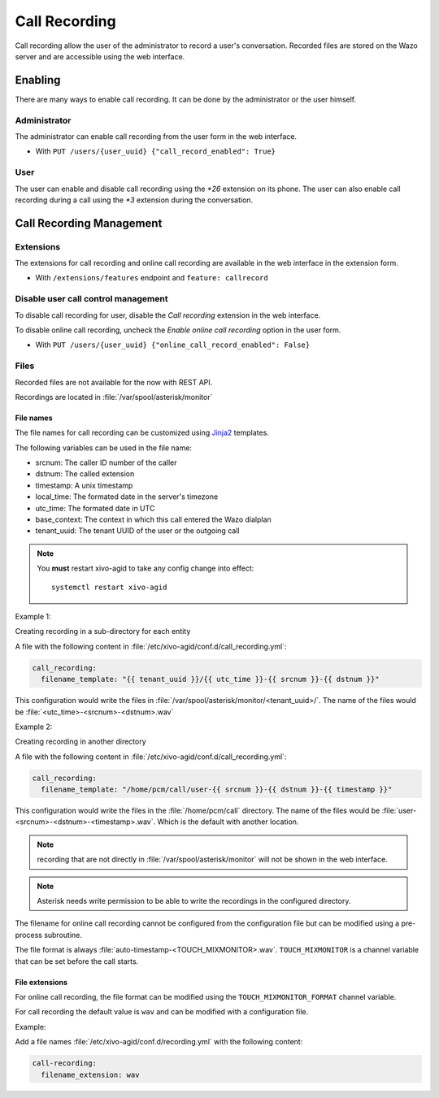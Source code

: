 .. _call_recording:

**************
Call Recording
**************

Call recording allow the user of the administrator to record a user's conversation. Recorded files
are stored on the Wazo server and are accessible using the web interface.


Enabling
========

There are many ways to enable call recording. It can be done by the administrator or the user himself.


Administrator
-------------

The administrator can enable call recording from the user form in the web interface.

* With ``PUT /users/{user_uuid} {"call_record_enabled": True}``


User
----

The user can enable and disable call recording using the `*26` extension on its phone.
The user can also enable call recording during a call using the `*3` extension during the conversation.


Call Recording Management
=========================

Extensions
----------

The extensions for call recording and online call recording are available in the web interface
in the extension form.

* With ``/extensions/features`` endpoint and ``feature: callrecord``


Disable user call control management
------------------------------------

To disable call recording for user, disable the `Call recording` extension in the web interface.

To disable online call recording, uncheck the `Enable online call recording` option in the user form.

* With ``PUT /users/{user_uuid} {"online_call_record_enabled": False}``


Files
-----

Recorded files are not available for the now with REST API.

Recordings are located in :file:`/var/spool/asterisk/monitor`


File names
^^^^^^^^^^

The file names for call recording can be customized using `Jinja2 <http://jinja.pocoo.org/docs/2.9/templates/>`_ templates.

The following variables can be used in the file name:

* srcnum: The caller ID number of the caller
* dstnum: The called extension
* timestamp: A unix timestamp
* local_time: The formated date in the server's timezone
* utc_time: The formated date in UTC
* base_context: The context in which this call entered the Wazo dialplan
* tenant_uuid: The tenant UUID of the user or the outgoing call

.. note::
  You **must** restart xivo-agid to take any config change into effect::

     systemctl restart xivo-agid

Example 1:

Creating recording in a sub-directory for each entity

A file with the following content in :file:`/etc/xivo-agid/conf.d/call_recording.yml`:

.. code-block:: yaml

   call_recording:
     filename_template: "{{ tenant_uuid }}/{{ utc_time }}-{{ srcnum }}-{{ dstnum }}"


This configuration would write the files in :file:`/var/spool/asterisk/monitor/<tenant_uuid>/`. The
name of the files would be :file:`<utc_time>-<srcnum>-<dstnum>.wav`

Example 2:

Creating recording in another directory

A file with the following content in :file:`/etc/xivo-agid/conf.d/call_recording.yml`:

.. code-block:: yaml

   call_recording:
     filename_template: "/home/pcm/call/user-{{ srcnum }}-{{ dstnum }}-{{ timestamp }}"

This configuration would write the files in the :file:`/home/pcm/call` directory. The name of the
files would be :file:`user-<srcnum>-<dstnum>-<timestamp>.wav`. Which is the default with another
location.

.. note:: recording that are not directly in :file:`/var/spool/asterisk/monitor` will not be shown
   in the web interface.

.. note:: Asterisk needs write permission to be able to write the recordings in the configured
   directory.

The filename for online call recording cannot be configured from the configuration file but
can be modified using a pre-process subroutine.

The file format is always :file:`auto-timestamp-<TOUCH_MIXMONITOR>.wav`. ``TOUCH_MIXMONITOR`` is a
channel variable that can be set before the call starts.


File extensions
^^^^^^^^^^^^^^^

For online call recording, the file format can be modified using the ``TOUCH_MIXMONITOR_FORMAT``
channel variable.

For call recording the default value is ``wav`` and can be modified with a configuration file.

Example:

Add a file names :file:`/etc/xivo-agid/conf.d/recording.yml` with the following content:

.. code-block:: yaml

   call-recording:
     filename_extension: wav
